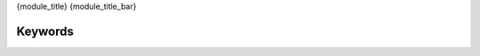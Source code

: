 {module_title}
{module_title_bar}

Keywords
^^^^^^^^

.. raw:: html

   <iframe id="libdoc" src="../libdoc/{module_name}.html"></iframe>

